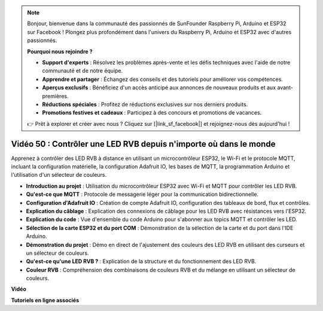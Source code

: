 .. note::

    Bonjour, bienvenue dans la communauté des passionnés de SunFounder Raspberry Pi, Arduino et ESP32 sur Facebook ! Plongez plus profondément dans l'univers du Raspberry Pi, Arduino et ESP32 avec d'autres passionnés.

    **Pourquoi nous rejoindre ?**

    - **Support d'experts** : Résolvez les problèmes après-vente et les défis techniques avec l'aide de notre communauté et de notre équipe.
    - **Apprendre et partager** : Échangez des conseils et des tutoriels pour améliorer vos compétences.
    - **Aperçus exclusifs** : Bénéficiez d'un accès anticipé aux annonces de nouveaux produits et aux avant-premières.
    - **Réductions spéciales** : Profitez de réductions exclusives sur nos derniers produits.
    - **Promotions festives et cadeaux** : Participez à des concours et promotions de vacances.

    👉 Prêt à explorer et créer avec nous ? Cliquez sur [|link_sf_facebook|] et rejoignez-nous dès aujourd'hui !

Vidéo 50 : Contrôler une LED RVB depuis n'importe où dans le monde
======================================================================================

Apprenez à contrôler des LED RVB à distance en utilisant un microcontrôleur ESP32, le Wi-Fi et le protocole MQTT, incluant la configuration matérielle, la configuration Adafruit IO, les bases de MQTT, la programmation Arduino et l'utilisation d'un sélecteur de couleurs.

* **Introduction au projet** : Utilisation du microcontrôleur ESP32 avec Wi-Fi et MQTT pour contrôler les LED RVB.
* **Qu'est-ce que MQTT** : Protocole de messagerie léger pour la communication bidirectionnelle.
* **Configuration d'Adafruit IO** : Création de compte Adafruit IO, configuration des tableaux de bord, flux et contrôles.
* **Explication du câblage** : Explication des connexions de câblage pour les LED RVB avec résistances vers l'ESP32.
* **Explication du code** : Vue d'ensemble du code Arduino pour s'abonner aux topics MQTT et contrôler les LED.
* **Sélection de la carte ESP32 et du port COM** : Démonstration de la sélection de la carte et du port dans l'IDE Arduino.
* **Démonstration du projet** : Démo en direct de l'ajustement des couleurs des LED RVB en utilisant des curseurs et un sélecteur de couleurs.
* **Qu'est-ce qu'une LED RVB ?** : Explication de la structure et du fonctionnement des LED RVB.
* **Couleur RVB** : Compréhension des combinaisons de couleurs RVB et du mélange en utilisant un sélecteur de couleurs.

**Vidéo**

.. raw:: html

    <iframe width="700" height="500" src="https://www.youtube.com/embed/-9q1GfGsnr0?si=guLPPcUGQBoyW1Fo" title="YouTube video player" frameborder="0" allow="accelerometer; autoplay; clipboard-write; encrypted-media; gyroscope; picture-in-picture; web-share" allowfullscreen></iframe>

**Tutoriels en ligne associés**

